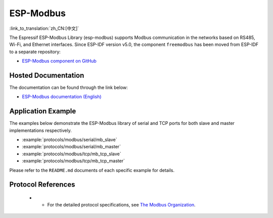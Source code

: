 ESP-Modbus
==========
:link_to_translation:`zh_CN:[中文]`

The Espressif ESP-Modbus Library (esp-modbus) supports Modbus communication in the networks based on RS485, Wi-Fi, and Ethernet interfaces.
Since ESP-IDF version v5.0, the component ``freemodbus`` has been moved from ESP-IDF to a separate repository:

* `ESP-Modbus component on GitHub <https://github.com/espressif/esp-modbus>`__

Hosted Documentation
--------------------

The documentation can be found through the link below:

* `ESP-Modbus documentation (English) <https://docs.espressif.com/projects/esp-modbus>`__

Application Example
-------------------

The examples below demonstrate the ESP-Modbus library of serial and TCP ports for both slave and master implementations respectively.

- :example:`protocols/modbus/serial/mb_slave`
- :example:`protocols/modbus/serial/mb_master`
- :example:`protocols/modbus/tcp/mb_tcp_slave`
- :example:`protocols/modbus/tcp/mb_tcp_master`

Please refer to the ``README.md`` documents of each specific example for details.

Protocol References
-------------------

    -      -  For the detailed protocol specifications, see `The Modbus Organization <https://modbus.org/specs.php>`_.


